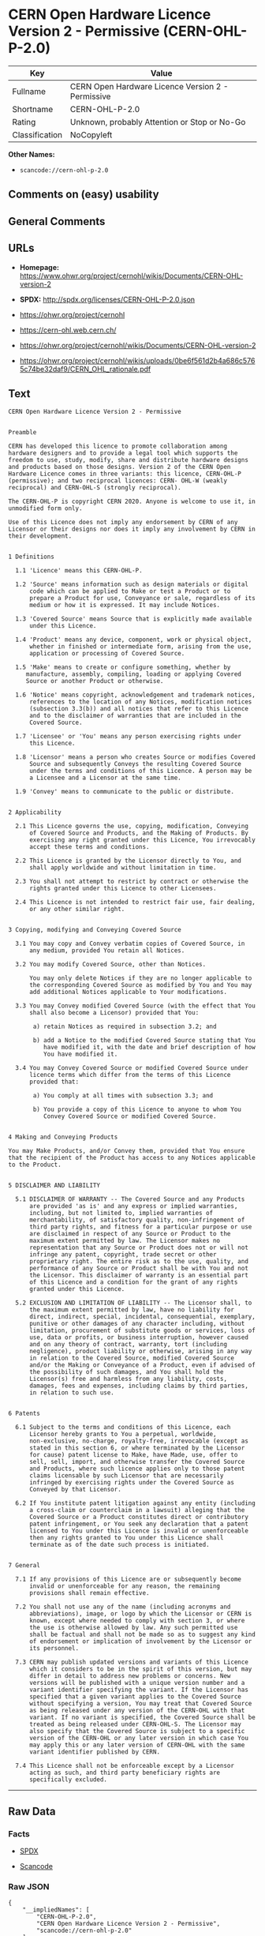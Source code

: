 * CERN Open Hardware Licence Version 2 - Permissive (CERN-OHL-P-2.0)

| Key              | Value                                               |
|------------------+-----------------------------------------------------|
| Fullname         | CERN Open Hardware Licence Version 2 - Permissive   |
| Shortname        | CERN-OHL-P-2.0                                      |
| Rating           | Unknown, probably Attention or Stop or No-Go        |
| Classification   | NoCopyleft                                          |

*Other Names:*

- =scancode://cern-ohl-p-2.0=

** Comments on (easy) usability

** General Comments

** URLs

- *Homepage:*
  https://www.ohwr.org/project/cernohl/wikis/Documents/CERN-OHL-version-2

- *SPDX:* http://spdx.org/licenses/CERN-OHL-P-2.0.json

- https://ohwr.org/project/cernohl

- https://cern-ohl.web.cern.ch/

- https://ohwr.org/project/cernohl/wikis/Documents/CERN-OHL-version-2

- https://ohwr.org/project/cernohl/wikis/uploads/0be6f561d2b4a686c5765c74be32daf9/CERN_OHL_rationale.pdf

** Text

#+BEGIN_EXAMPLE
  CERN Open Hardware Licence Version 2 - Permissive


  Preamble

  CERN has developed this licence to promote collaboration among
  hardware designers and to provide a legal tool which supports the
  freedom to use, study, modify, share and distribute hardware designs
  and products based on those designs. Version 2 of the CERN Open
  Hardware Licence comes in three variants: this licence, CERN-OHL-P
  (permissive); and two reciprocal licences: CERN- OHL-W (weakly
  reciprocal) and CERN-OHL-S (strongly reciprocal).

  The CERN-OHL-P is copyright CERN 2020. Anyone is welcome to use it, in
  unmodified form only.

  Use of this Licence does not imply any endorsement by CERN of any
  Licensor or their designs nor does it imply any involvement by CERN in
  their development.


  1 Definitions

    1.1 'Licence' means this CERN-OHL-P.

    1.2 'Source' means information such as design materials or digital
        code which can be applied to Make or test a Product or to
        prepare a Product for use, Conveyance or sale, regardless of its
        medium or how it is expressed. It may include Notices.

    1.3 'Covered Source' means Source that is explicitly made available
        under this Licence.

    1.4 'Product' means any device, component, work or physical object,
        whether in finished or intermediate form, arising from the use,
        application or processing of Covered Source.

    1.5 'Make' means to create or configure something, whether by
       manufacture, assembly, compiling, loading or applying Covered
       Source or another Product or otherwise.

    1.6 'Notice' means copyright, acknowledgement and trademark notices,
        references to the location of any Notices, modification notices
        (subsection 3.3(b)) and all notices that refer to this Licence
        and to the disclaimer of warranties that are included in the
        Covered Source.

    1.7 'Licensee' or 'You' means any person exercising rights under
        this Licence.

    1.8 'Licensor' means a person who creates Source or modifies Covered
        Source and subsequently Conveys the resulting Covered Source
        under the terms and conditions of this Licence. A person may be
        a Licensee and a Licensor at the same time.

    1.9 'Convey' means to communicate to the public or distribute.


  2 Applicability

    2.1 This Licence governs the use, copying, modification, Conveying
        of Covered Source and Products, and the Making of Products. By
        exercising any right granted under this Licence, You irrevocably
        accept these terms and conditions.

    2.2 This Licence is granted by the Licensor directly to You, and
        shall apply worldwide and without limitation in time.

    2.3 You shall not attempt to restrict by contract or otherwise the
        rights granted under this Licence to other Licensees.

    2.4 This Licence is not intended to restrict fair use, fair dealing,
        or any other similar right.


  3 Copying, modifying and Conveying Covered Source

    3.1 You may copy and Convey verbatim copies of Covered Source, in
        any medium, provided You retain all Notices.

    3.2 You may modify Covered Source, other than Notices.

        You may only delete Notices if they are no longer applicable to
        the corresponding Covered Source as modified by You and You may
        add additional Notices applicable to Your modifications.

    3.3 You may Convey modified Covered Source (with the effect that You
        shall also become a Licensor) provided that You:

         a) retain Notices as required in subsection 3.2; and

         b) add a Notice to the modified Covered Source stating that You
            have modified it, with the date and brief description of how
            You have modified it.

    3.4 You may Convey Covered Source or modified Covered Source under
        licence terms which differ from the terms of this Licence
        provided that:

         a) You comply at all times with subsection 3.3; and

         b) You provide a copy of this Licence to anyone to whom You
            Convey Covered Source or modified Covered Source.


  4 Making and Conveying Products

  You may Make Products, and/or Convey them, provided that You ensure
  that the recipient of the Product has access to any Notices applicable
  to the Product.


  5 DISCLAIMER AND LIABILITY

    5.1 DISCLAIMER OF WARRANTY -- The Covered Source and any Products
        are provided 'as is' and any express or implied warranties,
        including, but not limited to, implied warranties of
        merchantability, of satisfactory quality, non-infringement of
        third party rights, and fitness for a particular purpose or use
        are disclaimed in respect of any Source or Product to the
        maximum extent permitted by law. The Licensor makes no
        representation that any Source or Product does not or will not
        infringe any patent, copyright, trade secret or other
        proprietary right. The entire risk as to the use, quality, and
        performance of any Source or Product shall be with You and not
        the Licensor. This disclaimer of warranty is an essential part
        of this Licence and a condition for the grant of any rights
        granted under this Licence.

    5.2 EXCLUSION AND LIMITATION OF LIABILITY -- The Licensor shall, to
        the maximum extent permitted by law, have no liability for
        direct, indirect, special, incidental, consequential, exemplary,
        punitive or other damages of any character including, without
        limitation, procurement of substitute goods or services, loss of
        use, data or profits, or business interruption, however caused
        and on any theory of contract, warranty, tort (including
        negligence), product liability or otherwise, arising in any way
        in relation to the Covered Source, modified Covered Source
        and/or the Making or Conveyance of a Product, even if advised of
        the possibility of such damages, and You shall hold the
        Licensor(s) free and harmless from any liability, costs,
        damages, fees and expenses, including claims by third parties,
        in relation to such use.


  6 Patents

    6.1 Subject to the terms and conditions of this Licence, each
        Licensor hereby grants to You a perpetual, worldwide,
        non-exclusive, no-charge, royalty-free, irrevocable (except as
        stated in this section 6, or where terminated by the Licensor
        for cause) patent license to Make, have Made, use, offer to
        sell, sell, import, and otherwise transfer the Covered Source
        and Products, where such licence applies only to those patent
        claims licensable by such Licensor that are necessarily
        infringed by exercising rights under the Covered Source as
        Conveyed by that Licensor.

    6.2 If You institute patent litigation against any entity (including
        a cross-claim or counterclaim in a lawsuit) alleging that the
        Covered Source or a Product constitutes direct or contributory
        patent infringement, or You seek any declaration that a patent
        licensed to You under this Licence is invalid or unenforceable
        then any rights granted to You under this Licence shall
        terminate as of the date such process is initiated.


  7 General

    7.1 If any provisions of this Licence are or subsequently become
        invalid or unenforceable for any reason, the remaining
        provisions shall remain effective.

    7.2 You shall not use any of the name (including acronyms and
        abbreviations), image, or logo by which the Licensor or CERN is
        known, except where needed to comply with section 3, or where
        the use is otherwise allowed by law. Any such permitted use
        shall be factual and shall not be made so as to suggest any kind
        of endorsement or implication of involvement by the Licensor or
        its personnel.

    7.3 CERN may publish updated versions and variants of this Licence
        which it considers to be in the spirit of this version, but may
        differ in detail to address new problems or concerns. New
        versions will be published with a unique version number and a
        variant identifier specifying the variant. If the Licensor has
        specified that a given variant applies to the Covered Source
        without specifying a version, You may treat that Covered Source
        as being released under any version of the CERN-OHL with that
        variant. If no variant is specified, the Covered Source shall be
        treated as being released under CERN-OHL-S. The Licensor may
        also specify that the Covered Source is subject to a specific
        version of the CERN-OHL or any later version in which case You
        may apply this or any later version of CERN-OHL with the same
        variant identifier published by CERN.

    7.4 This Licence shall not be enforceable except by a Licensor
        acting as such, and third party beneficiary rights are
        specifically excluded.
#+END_EXAMPLE

--------------

** Raw Data

*** Facts

- [[https://spdx.org/licenses/CERN-OHL-P-2.0.html][SPDX]]

- [[https://github.com/nexB/scancode-toolkit/blob/develop/src/licensedcode/data/licenses/cern-ohl-p-2.0.yml][Scancode]]

*** Raw JSON

#+BEGIN_EXAMPLE
  {
      "__impliedNames": [
          "CERN-OHL-P-2.0",
          "CERN Open Hardware Licence Version 2 - Permissive",
          "scancode://cern-ohl-p-2.0"
      ],
      "__impliedId": "CERN-OHL-P-2.0",
      "facts": {
          "SPDX": {
              "isSPDXLicenseDeprecated": false,
              "spdxFullName": "CERN Open Hardware Licence Version 2 - Permissive",
              "spdxDetailsURL": "http://spdx.org/licenses/CERN-OHL-P-2.0.json",
              "_sourceURL": "https://spdx.org/licenses/CERN-OHL-P-2.0.html",
              "spdxLicIsOSIApproved": false,
              "spdxSeeAlso": [
                  "https://www.ohwr.org/project/cernohl/wikis/Documents/CERN-OHL-version-2"
              ],
              "_implications": {
                  "__impliedNames": [
                      "CERN-OHL-P-2.0",
                      "CERN Open Hardware Licence Version 2 - Permissive"
                  ],
                  "__impliedId": "CERN-OHL-P-2.0",
                  "__isOsiApproved": false,
                  "__impliedURLs": [
                      [
                          "SPDX",
                          "http://spdx.org/licenses/CERN-OHL-P-2.0.json"
                      ],
                      [
                          null,
                          "https://www.ohwr.org/project/cernohl/wikis/Documents/CERN-OHL-version-2"
                      ]
                  ]
              },
              "spdxLicenseId": "CERN-OHL-P-2.0"
          },
          "Scancode": {
              "otherUrls": [
                  "https://ohwr.org/project/cernohl",
                  "https://cern-ohl.web.cern.ch/",
                  "https://ohwr.org/project/cernohl/wikis/Documents/CERN-OHL-version-2",
                  "https://ohwr.org/project/cernohl/wikis/uploads/0be6f561d2b4a686c5765c74be32daf9/CERN_OHL_rationale.pdf"
              ],
              "homepageUrl": "https://www.ohwr.org/project/cernohl/wikis/Documents/CERN-OHL-version-2",
              "shortName": "CERN-OHL-P-2.0",
              "textUrls": null,
              "text": "CERN Open Hardware Licence Version 2 - Permissive\n\n\nPreamble\n\nCERN has developed this licence to promote collaboration among\nhardware designers and to provide a legal tool which supports the\nfreedom to use, study, modify, share and distribute hardware designs\nand products based on those designs. Version 2 of the CERN Open\nHardware Licence comes in three variants: this licence, CERN-OHL-P\n(permissive); and two reciprocal licences: CERN- OHL-W (weakly\nreciprocal) and CERN-OHL-S (strongly reciprocal).\n\nThe CERN-OHL-P is copyright CERN 2020. Anyone is welcome to use it, in\nunmodified form only.\n\nUse of this Licence does not imply any endorsement by CERN of any\nLicensor or their designs nor does it imply any involvement by CERN in\ntheir development.\n\n\n1 Definitions\n\n  1.1 'Licence' means this CERN-OHL-P.\n\n  1.2 'Source' means information such as design materials or digital\n      code which can be applied to Make or test a Product or to\n      prepare a Product for use, Conveyance or sale, regardless of its\n      medium or how it is expressed. It may include Notices.\n\n  1.3 'Covered Source' means Source that is explicitly made available\n      under this Licence.\n\n  1.4 'Product' means any device, component, work or physical object,\n      whether in finished or intermediate form, arising from the use,\n      application or processing of Covered Source.\n\n  1.5 'Make' means to create or configure something, whether by\n     manufacture, assembly, compiling, loading or applying Covered\n     Source or another Product or otherwise.\n\n  1.6 'Notice' means copyright, acknowledgement and trademark notices,\n      references to the location of any Notices, modification notices\n      (subsection 3.3(b)) and all notices that refer to this Licence\n      and to the disclaimer of warranties that are included in the\n      Covered Source.\n\n  1.7 'Licensee' or 'You' means any person exercising rights under\n      this Licence.\n\n  1.8 'Licensor' means a person who creates Source or modifies Covered\n      Source and subsequently Conveys the resulting Covered Source\n      under the terms and conditions of this Licence. A person may be\n      a Licensee and a Licensor at the same time.\n\n  1.9 'Convey' means to communicate to the public or distribute.\n\n\n2 Applicability\n\n  2.1 This Licence governs the use, copying, modification, Conveying\n      of Covered Source and Products, and the Making of Products. By\n      exercising any right granted under this Licence, You irrevocably\n      accept these terms and conditions.\n\n  2.2 This Licence is granted by the Licensor directly to You, and\n      shall apply worldwide and without limitation in time.\n\n  2.3 You shall not attempt to restrict by contract or otherwise the\n      rights granted under this Licence to other Licensees.\n\n  2.4 This Licence is not intended to restrict fair use, fair dealing,\n      or any other similar right.\n\n\n3 Copying, modifying and Conveying Covered Source\n\n  3.1 You may copy and Convey verbatim copies of Covered Source, in\n      any medium, provided You retain all Notices.\n\n  3.2 You may modify Covered Source, other than Notices.\n\n      You may only delete Notices if they are no longer applicable to\n      the corresponding Covered Source as modified by You and You may\n      add additional Notices applicable to Your modifications.\n\n  3.3 You may Convey modified Covered Source (with the effect that You\n      shall also become a Licensor) provided that You:\n\n       a) retain Notices as required in subsection 3.2; and\n\n       b) add a Notice to the modified Covered Source stating that You\n          have modified it, with the date and brief description of how\n          You have modified it.\n\n  3.4 You may Convey Covered Source or modified Covered Source under\n      licence terms which differ from the terms of this Licence\n      provided that:\n\n       a) You comply at all times with subsection 3.3; and\n\n       b) You provide a copy of this Licence to anyone to whom You\n          Convey Covered Source or modified Covered Source.\n\n\n4 Making and Conveying Products\n\nYou may Make Products, and/or Convey them, provided that You ensure\nthat the recipient of the Product has access to any Notices applicable\nto the Product.\n\n\n5 DISCLAIMER AND LIABILITY\n\n  5.1 DISCLAIMER OF WARRANTY -- The Covered Source and any Products\n      are provided 'as is' and any express or implied warranties,\n      including, but not limited to, implied warranties of\n      merchantability, of satisfactory quality, non-infringement of\n      third party rights, and fitness for a particular purpose or use\n      are disclaimed in respect of any Source or Product to the\n      maximum extent permitted by law. The Licensor makes no\n      representation that any Source or Product does not or will not\n      infringe any patent, copyright, trade secret or other\n      proprietary right. The entire risk as to the use, quality, and\n      performance of any Source or Product shall be with You and not\n      the Licensor. This disclaimer of warranty is an essential part\n      of this Licence and a condition for the grant of any rights\n      granted under this Licence.\n\n  5.2 EXCLUSION AND LIMITATION OF LIABILITY -- The Licensor shall, to\n      the maximum extent permitted by law, have no liability for\n      direct, indirect, special, incidental, consequential, exemplary,\n      punitive or other damages of any character including, without\n      limitation, procurement of substitute goods or services, loss of\n      use, data or profits, or business interruption, however caused\n      and on any theory of contract, warranty, tort (including\n      negligence), product liability or otherwise, arising in any way\n      in relation to the Covered Source, modified Covered Source\n      and/or the Making or Conveyance of a Product, even if advised of\n      the possibility of such damages, and You shall hold the\n      Licensor(s) free and harmless from any liability, costs,\n      damages, fees and expenses, including claims by third parties,\n      in relation to such use.\n\n\n6 Patents\n\n  6.1 Subject to the terms and conditions of this Licence, each\n      Licensor hereby grants to You a perpetual, worldwide,\n      non-exclusive, no-charge, royalty-free, irrevocable (except as\n      stated in this section 6, or where terminated by the Licensor\n      for cause) patent license to Make, have Made, use, offer to\n      sell, sell, import, and otherwise transfer the Covered Source\n      and Products, where such licence applies only to those patent\n      claims licensable by such Licensor that are necessarily\n      infringed by exercising rights under the Covered Source as\n      Conveyed by that Licensor.\n\n  6.2 If You institute patent litigation against any entity (including\n      a cross-claim or counterclaim in a lawsuit) alleging that the\n      Covered Source or a Product constitutes direct or contributory\n      patent infringement, or You seek any declaration that a patent\n      licensed to You under this Licence is invalid or unenforceable\n      then any rights granted to You under this Licence shall\n      terminate as of the date such process is initiated.\n\n\n7 General\n\n  7.1 If any provisions of this Licence are or subsequently become\n      invalid or unenforceable for any reason, the remaining\n      provisions shall remain effective.\n\n  7.2 You shall not use any of the name (including acronyms and\n      abbreviations), image, or logo by which the Licensor or CERN is\n      known, except where needed to comply with section 3, or where\n      the use is otherwise allowed by law. Any such permitted use\n      shall be factual and shall not be made so as to suggest any kind\n      of endorsement or implication of involvement by the Licensor or\n      its personnel.\n\n  7.3 CERN may publish updated versions and variants of this Licence\n      which it considers to be in the spirit of this version, but may\n      differ in detail to address new problems or concerns. New\n      versions will be published with a unique version number and a\n      variant identifier specifying the variant. If the Licensor has\n      specified that a given variant applies to the Covered Source\n      without specifying a version, You may treat that Covered Source\n      as being released under any version of the CERN-OHL with that\n      variant. If no variant is specified, the Covered Source shall be\n      treated as being released under CERN-OHL-S. The Licensor may\n      also specify that the Covered Source is subject to a specific\n      version of the CERN-OHL or any later version in which case You\n      may apply this or any later version of CERN-OHL with the same\n      variant identifier published by CERN.\n\n  7.4 This Licence shall not be enforceable except by a Licensor\n      acting as such, and third party beneficiary rights are\n      specifically excluded.\n",
              "category": "Permissive",
              "osiUrl": null,
              "owner": "CERN",
              "_sourceURL": "https://github.com/nexB/scancode-toolkit/blob/develop/src/licensedcode/data/licenses/cern-ohl-p-2.0.yml",
              "key": "cern-ohl-p-2.0",
              "name": "CERN Open Hardware Licence Version 2 - Permissive",
              "spdxId": "CERN-OHL-P-2.0",
              "notes": null,
              "_implications": {
                  "__impliedNames": [
                      "scancode://cern-ohl-p-2.0",
                      "CERN-OHL-P-2.0",
                      "CERN-OHL-P-2.0"
                  ],
                  "__impliedId": "CERN-OHL-P-2.0",
                  "__impliedCopyleft": [
                      [
                          "Scancode",
                          "NoCopyleft"
                      ]
                  ],
                  "__calculatedCopyleft": "NoCopyleft",
                  "__impliedText": "CERN Open Hardware Licence Version 2 - Permissive\n\n\nPreamble\n\nCERN has developed this licence to promote collaboration among\nhardware designers and to provide a legal tool which supports the\nfreedom to use, study, modify, share and distribute hardware designs\nand products based on those designs. Version 2 of the CERN Open\nHardware Licence comes in three variants: this licence, CERN-OHL-P\n(permissive); and two reciprocal licences: CERN- OHL-W (weakly\nreciprocal) and CERN-OHL-S (strongly reciprocal).\n\nThe CERN-OHL-P is copyright CERN 2020. Anyone is welcome to use it, in\nunmodified form only.\n\nUse of this Licence does not imply any endorsement by CERN of any\nLicensor or their designs nor does it imply any involvement by CERN in\ntheir development.\n\n\n1 Definitions\n\n  1.1 'Licence' means this CERN-OHL-P.\n\n  1.2 'Source' means information such as design materials or digital\n      code which can be applied to Make or test a Product or to\n      prepare a Product for use, Conveyance or sale, regardless of its\n      medium or how it is expressed. It may include Notices.\n\n  1.3 'Covered Source' means Source that is explicitly made available\n      under this Licence.\n\n  1.4 'Product' means any device, component, work or physical object,\n      whether in finished or intermediate form, arising from the use,\n      application or processing of Covered Source.\n\n  1.5 'Make' means to create or configure something, whether by\n     manufacture, assembly, compiling, loading or applying Covered\n     Source or another Product or otherwise.\n\n  1.6 'Notice' means copyright, acknowledgement and trademark notices,\n      references to the location of any Notices, modification notices\n      (subsection 3.3(b)) and all notices that refer to this Licence\n      and to the disclaimer of warranties that are included in the\n      Covered Source.\n\n  1.7 'Licensee' or 'You' means any person exercising rights under\n      this Licence.\n\n  1.8 'Licensor' means a person who creates Source or modifies Covered\n      Source and subsequently Conveys the resulting Covered Source\n      under the terms and conditions of this Licence. A person may be\n      a Licensee and a Licensor at the same time.\n\n  1.9 'Convey' means to communicate to the public or distribute.\n\n\n2 Applicability\n\n  2.1 This Licence governs the use, copying, modification, Conveying\n      of Covered Source and Products, and the Making of Products. By\n      exercising any right granted under this Licence, You irrevocably\n      accept these terms and conditions.\n\n  2.2 This Licence is granted by the Licensor directly to You, and\n      shall apply worldwide and without limitation in time.\n\n  2.3 You shall not attempt to restrict by contract or otherwise the\n      rights granted under this Licence to other Licensees.\n\n  2.4 This Licence is not intended to restrict fair use, fair dealing,\n      or any other similar right.\n\n\n3 Copying, modifying and Conveying Covered Source\n\n  3.1 You may copy and Convey verbatim copies of Covered Source, in\n      any medium, provided You retain all Notices.\n\n  3.2 You may modify Covered Source, other than Notices.\n\n      You may only delete Notices if they are no longer applicable to\n      the corresponding Covered Source as modified by You and You may\n      add additional Notices applicable to Your modifications.\n\n  3.3 You may Convey modified Covered Source (with the effect that You\n      shall also become a Licensor) provided that You:\n\n       a) retain Notices as required in subsection 3.2; and\n\n       b) add a Notice to the modified Covered Source stating that You\n          have modified it, with the date and brief description of how\n          You have modified it.\n\n  3.4 You may Convey Covered Source or modified Covered Source under\n      licence terms which differ from the terms of this Licence\n      provided that:\n\n       a) You comply at all times with subsection 3.3; and\n\n       b) You provide a copy of this Licence to anyone to whom You\n          Convey Covered Source or modified Covered Source.\n\n\n4 Making and Conveying Products\n\nYou may Make Products, and/or Convey them, provided that You ensure\nthat the recipient of the Product has access to any Notices applicable\nto the Product.\n\n\n5 DISCLAIMER AND LIABILITY\n\n  5.1 DISCLAIMER OF WARRANTY -- The Covered Source and any Products\n      are provided 'as is' and any express or implied warranties,\n      including, but not limited to, implied warranties of\n      merchantability, of satisfactory quality, non-infringement of\n      third party rights, and fitness for a particular purpose or use\n      are disclaimed in respect of any Source or Product to the\n      maximum extent permitted by law. The Licensor makes no\n      representation that any Source or Product does not or will not\n      infringe any patent, copyright, trade secret or other\n      proprietary right. The entire risk as to the use, quality, and\n      performance of any Source or Product shall be with You and not\n      the Licensor. This disclaimer of warranty is an essential part\n      of this Licence and a condition for the grant of any rights\n      granted under this Licence.\n\n  5.2 EXCLUSION AND LIMITATION OF LIABILITY -- The Licensor shall, to\n      the maximum extent permitted by law, have no liability for\n      direct, indirect, special, incidental, consequential, exemplary,\n      punitive or other damages of any character including, without\n      limitation, procurement of substitute goods or services, loss of\n      use, data or profits, or business interruption, however caused\n      and on any theory of contract, warranty, tort (including\n      negligence), product liability or otherwise, arising in any way\n      in relation to the Covered Source, modified Covered Source\n      and/or the Making or Conveyance of a Product, even if advised of\n      the possibility of such damages, and You shall hold the\n      Licensor(s) free and harmless from any liability, costs,\n      damages, fees and expenses, including claims by third parties,\n      in relation to such use.\n\n\n6 Patents\n\n  6.1 Subject to the terms and conditions of this Licence, each\n      Licensor hereby grants to You a perpetual, worldwide,\n      non-exclusive, no-charge, royalty-free, irrevocable (except as\n      stated in this section 6, or where terminated by the Licensor\n      for cause) patent license to Make, have Made, use, offer to\n      sell, sell, import, and otherwise transfer the Covered Source\n      and Products, where such licence applies only to those patent\n      claims licensable by such Licensor that are necessarily\n      infringed by exercising rights under the Covered Source as\n      Conveyed by that Licensor.\n\n  6.2 If You institute patent litigation against any entity (including\n      a cross-claim or counterclaim in a lawsuit) alleging that the\n      Covered Source or a Product constitutes direct or contributory\n      patent infringement, or You seek any declaration that a patent\n      licensed to You under this Licence is invalid or unenforceable\n      then any rights granted to You under this Licence shall\n      terminate as of the date such process is initiated.\n\n\n7 General\n\n  7.1 If any provisions of this Licence are or subsequently become\n      invalid or unenforceable for any reason, the remaining\n      provisions shall remain effective.\n\n  7.2 You shall not use any of the name (including acronyms and\n      abbreviations), image, or logo by which the Licensor or CERN is\n      known, except where needed to comply with section 3, or where\n      the use is otherwise allowed by law. Any such permitted use\n      shall be factual and shall not be made so as to suggest any kind\n      of endorsement or implication of involvement by the Licensor or\n      its personnel.\n\n  7.3 CERN may publish updated versions and variants of this Licence\n      which it considers to be in the spirit of this version, but may\n      differ in detail to address new problems or concerns. New\n      versions will be published with a unique version number and a\n      variant identifier specifying the variant. If the Licensor has\n      specified that a given variant applies to the Covered Source\n      without specifying a version, You may treat that Covered Source\n      as being released under any version of the CERN-OHL with that\n      variant. If no variant is specified, the Covered Source shall be\n      treated as being released under CERN-OHL-S. The Licensor may\n      also specify that the Covered Source is subject to a specific\n      version of the CERN-OHL or any later version in which case You\n      may apply this or any later version of CERN-OHL with the same\n      variant identifier published by CERN.\n\n  7.4 This Licence shall not be enforceable except by a Licensor\n      acting as such, and third party beneficiary rights are\n      specifically excluded.\n",
                  "__impliedURLs": [
                      [
                          "Homepage",
                          "https://www.ohwr.org/project/cernohl/wikis/Documents/CERN-OHL-version-2"
                      ],
                      [
                          null,
                          "https://ohwr.org/project/cernohl"
                      ],
                      [
                          null,
                          "https://cern-ohl.web.cern.ch/"
                      ],
                      [
                          null,
                          "https://ohwr.org/project/cernohl/wikis/Documents/CERN-OHL-version-2"
                      ],
                      [
                          null,
                          "https://ohwr.org/project/cernohl/wikis/uploads/0be6f561d2b4a686c5765c74be32daf9/CERN_OHL_rationale.pdf"
                      ]
                  ]
              }
          }
      },
      "__impliedCopyleft": [
          [
              "Scancode",
              "NoCopyleft"
          ]
      ],
      "__calculatedCopyleft": "NoCopyleft",
      "__isOsiApproved": false,
      "__impliedText": "CERN Open Hardware Licence Version 2 - Permissive\n\n\nPreamble\n\nCERN has developed this licence to promote collaboration among\nhardware designers and to provide a legal tool which supports the\nfreedom to use, study, modify, share and distribute hardware designs\nand products based on those designs. Version 2 of the CERN Open\nHardware Licence comes in three variants: this licence, CERN-OHL-P\n(permissive); and two reciprocal licences: CERN- OHL-W (weakly\nreciprocal) and CERN-OHL-S (strongly reciprocal).\n\nThe CERN-OHL-P is copyright CERN 2020. Anyone is welcome to use it, in\nunmodified form only.\n\nUse of this Licence does not imply any endorsement by CERN of any\nLicensor or their designs nor does it imply any involvement by CERN in\ntheir development.\n\n\n1 Definitions\n\n  1.1 'Licence' means this CERN-OHL-P.\n\n  1.2 'Source' means information such as design materials or digital\n      code which can be applied to Make or test a Product or to\n      prepare a Product for use, Conveyance or sale, regardless of its\n      medium or how it is expressed. It may include Notices.\n\n  1.3 'Covered Source' means Source that is explicitly made available\n      under this Licence.\n\n  1.4 'Product' means any device, component, work or physical object,\n      whether in finished or intermediate form, arising from the use,\n      application or processing of Covered Source.\n\n  1.5 'Make' means to create or configure something, whether by\n     manufacture, assembly, compiling, loading or applying Covered\n     Source or another Product or otherwise.\n\n  1.6 'Notice' means copyright, acknowledgement and trademark notices,\n      references to the location of any Notices, modification notices\n      (subsection 3.3(b)) and all notices that refer to this Licence\n      and to the disclaimer of warranties that are included in the\n      Covered Source.\n\n  1.7 'Licensee' or 'You' means any person exercising rights under\n      this Licence.\n\n  1.8 'Licensor' means a person who creates Source or modifies Covered\n      Source and subsequently Conveys the resulting Covered Source\n      under the terms and conditions of this Licence. A person may be\n      a Licensee and a Licensor at the same time.\n\n  1.9 'Convey' means to communicate to the public or distribute.\n\n\n2 Applicability\n\n  2.1 This Licence governs the use, copying, modification, Conveying\n      of Covered Source and Products, and the Making of Products. By\n      exercising any right granted under this Licence, You irrevocably\n      accept these terms and conditions.\n\n  2.2 This Licence is granted by the Licensor directly to You, and\n      shall apply worldwide and without limitation in time.\n\n  2.3 You shall not attempt to restrict by contract or otherwise the\n      rights granted under this Licence to other Licensees.\n\n  2.4 This Licence is not intended to restrict fair use, fair dealing,\n      or any other similar right.\n\n\n3 Copying, modifying and Conveying Covered Source\n\n  3.1 You may copy and Convey verbatim copies of Covered Source, in\n      any medium, provided You retain all Notices.\n\n  3.2 You may modify Covered Source, other than Notices.\n\n      You may only delete Notices if they are no longer applicable to\n      the corresponding Covered Source as modified by You and You may\n      add additional Notices applicable to Your modifications.\n\n  3.3 You may Convey modified Covered Source (with the effect that You\n      shall also become a Licensor) provided that You:\n\n       a) retain Notices as required in subsection 3.2; and\n\n       b) add a Notice to the modified Covered Source stating that You\n          have modified it, with the date and brief description of how\n          You have modified it.\n\n  3.4 You may Convey Covered Source or modified Covered Source under\n      licence terms which differ from the terms of this Licence\n      provided that:\n\n       a) You comply at all times with subsection 3.3; and\n\n       b) You provide a copy of this Licence to anyone to whom You\n          Convey Covered Source or modified Covered Source.\n\n\n4 Making and Conveying Products\n\nYou may Make Products, and/or Convey them, provided that You ensure\nthat the recipient of the Product has access to any Notices applicable\nto the Product.\n\n\n5 DISCLAIMER AND LIABILITY\n\n  5.1 DISCLAIMER OF WARRANTY -- The Covered Source and any Products\n      are provided 'as is' and any express or implied warranties,\n      including, but not limited to, implied warranties of\n      merchantability, of satisfactory quality, non-infringement of\n      third party rights, and fitness for a particular purpose or use\n      are disclaimed in respect of any Source or Product to the\n      maximum extent permitted by law. The Licensor makes no\n      representation that any Source or Product does not or will not\n      infringe any patent, copyright, trade secret or other\n      proprietary right. The entire risk as to the use, quality, and\n      performance of any Source or Product shall be with You and not\n      the Licensor. This disclaimer of warranty is an essential part\n      of this Licence and a condition for the grant of any rights\n      granted under this Licence.\n\n  5.2 EXCLUSION AND LIMITATION OF LIABILITY -- The Licensor shall, to\n      the maximum extent permitted by law, have no liability for\n      direct, indirect, special, incidental, consequential, exemplary,\n      punitive or other damages of any character including, without\n      limitation, procurement of substitute goods or services, loss of\n      use, data or profits, or business interruption, however caused\n      and on any theory of contract, warranty, tort (including\n      negligence), product liability or otherwise, arising in any way\n      in relation to the Covered Source, modified Covered Source\n      and/or the Making or Conveyance of a Product, even if advised of\n      the possibility of such damages, and You shall hold the\n      Licensor(s) free and harmless from any liability, costs,\n      damages, fees and expenses, including claims by third parties,\n      in relation to such use.\n\n\n6 Patents\n\n  6.1 Subject to the terms and conditions of this Licence, each\n      Licensor hereby grants to You a perpetual, worldwide,\n      non-exclusive, no-charge, royalty-free, irrevocable (except as\n      stated in this section 6, or where terminated by the Licensor\n      for cause) patent license to Make, have Made, use, offer to\n      sell, sell, import, and otherwise transfer the Covered Source\n      and Products, where such licence applies only to those patent\n      claims licensable by such Licensor that are necessarily\n      infringed by exercising rights under the Covered Source as\n      Conveyed by that Licensor.\n\n  6.2 If You institute patent litigation against any entity (including\n      a cross-claim or counterclaim in a lawsuit) alleging that the\n      Covered Source or a Product constitutes direct or contributory\n      patent infringement, or You seek any declaration that a patent\n      licensed to You under this Licence is invalid or unenforceable\n      then any rights granted to You under this Licence shall\n      terminate as of the date such process is initiated.\n\n\n7 General\n\n  7.1 If any provisions of this Licence are or subsequently become\n      invalid or unenforceable for any reason, the remaining\n      provisions shall remain effective.\n\n  7.2 You shall not use any of the name (including acronyms and\n      abbreviations), image, or logo by which the Licensor or CERN is\n      known, except where needed to comply with section 3, or where\n      the use is otherwise allowed by law. Any such permitted use\n      shall be factual and shall not be made so as to suggest any kind\n      of endorsement or implication of involvement by the Licensor or\n      its personnel.\n\n  7.3 CERN may publish updated versions and variants of this Licence\n      which it considers to be in the spirit of this version, but may\n      differ in detail to address new problems or concerns. New\n      versions will be published with a unique version number and a\n      variant identifier specifying the variant. If the Licensor has\n      specified that a given variant applies to the Covered Source\n      without specifying a version, You may treat that Covered Source\n      as being released under any version of the CERN-OHL with that\n      variant. If no variant is specified, the Covered Source shall be\n      treated as being released under CERN-OHL-S. The Licensor may\n      also specify that the Covered Source is subject to a specific\n      version of the CERN-OHL or any later version in which case You\n      may apply this or any later version of CERN-OHL with the same\n      variant identifier published by CERN.\n\n  7.4 This Licence shall not be enforceable except by a Licensor\n      acting as such, and third party beneficiary rights are\n      specifically excluded.\n",
      "__impliedURLs": [
          [
              "SPDX",
              "http://spdx.org/licenses/CERN-OHL-P-2.0.json"
          ],
          [
              null,
              "https://www.ohwr.org/project/cernohl/wikis/Documents/CERN-OHL-version-2"
          ],
          [
              "Homepage",
              "https://www.ohwr.org/project/cernohl/wikis/Documents/CERN-OHL-version-2"
          ],
          [
              null,
              "https://ohwr.org/project/cernohl"
          ],
          [
              null,
              "https://cern-ohl.web.cern.ch/"
          ],
          [
              null,
              "https://ohwr.org/project/cernohl/wikis/Documents/CERN-OHL-version-2"
          ],
          [
              null,
              "https://ohwr.org/project/cernohl/wikis/uploads/0be6f561d2b4a686c5765c74be32daf9/CERN_OHL_rationale.pdf"
          ]
      ]
  }
#+END_EXAMPLE

--------------

** Dot Cluster Graph

[[../dot/CERN-OHL-P-2.0.svg]]